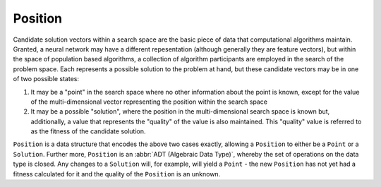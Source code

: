 ========
Position
========

Candidate solution vectors within a search space are the basic piece of data
that computational algorithms maintain. Granted, a neural network may have a different
repesentation (although generally they are feature vectors), but within the space of
population based algorithms,
a collection of algorithm participants are employed in the search of the
problem space. Each represents a possible solution to the problem at hand,
but these candidate vectors may be in one of two possible states:

1. It may be a "point" in the search space where no other information about the
   point is known, except for the value of the multi-dimensional vector representing
   the position within the search space
2. It may be a possible "solution", where the position in the multi-dimensional
   search space is known but, additionally, a value that represents the "quality"
   of the value is also maintained. This "quality" value is referred to as the fitness
   of the candidate solution.

``Position`` is a data structure that encodes the above two cases exactly, allowing
a ``Position`` to either be a ``Point`` or a ``Solution``. Further more, ``Position``
is an :abbr:`ADT (Algebraic Data Type)`, whereby the set of operations on the data type
is closed. Any changes to a ``Solution`` will, for example, will yield a ``Point`` - the new
``Position`` has not yet had a fitness calculated for it and the quality of the
``Position`` is an unknown.
